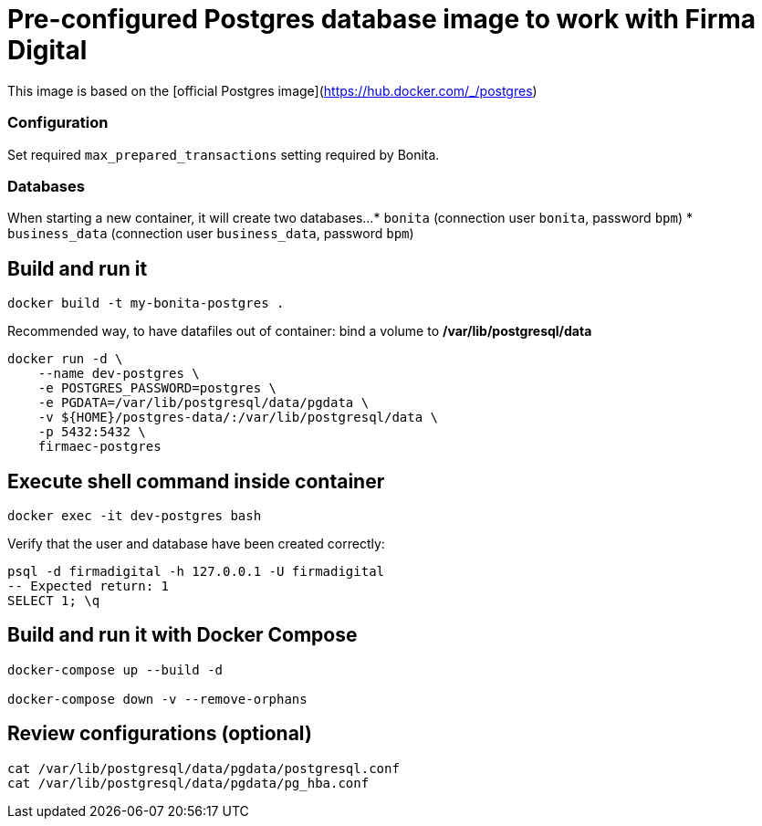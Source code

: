 # Pre-configured Postgres database image to work with Firma Digital

This image is based on the [official Postgres image](https://hub.docker.com/_/postgres)

### Configuration

Set required `max_prepared_transactions` setting required by Bonita.

### Databases

When starting a new container, it will create two databases...
* `bonita` (connection user `bonita`, password `bpm`)
* `business_data` (connection user `business_data`, password `bpm`)


## Build and run it

[source, bash]
----
docker build -t my-bonita-postgres .
----

Recommended way, to have datafiles out of container: bind a volume to **/var/lib/postgresql/data**

[source, bash]
----
docker run -d \
    --name dev-postgres \
    -e POSTGRES_PASSWORD=postgres \
    -e PGDATA=/var/lib/postgresql/data/pgdata \
    -v ${HOME}/postgres-data/:/var/lib/postgresql/data \
    -p 5432:5432 \
    firmaec-postgres
----

## Execute shell command inside container

[source, bash]
----
docker exec -it dev-postgres bash
----

Verify that the user and database have been created correctly:

[source, sql]
----
psql -d firmadigital -h 127.0.0.1 -U firmadigital
-- Expected return: 1
SELECT 1; \q
----

## Build and run it with Docker Compose

[source, bash]
----
docker-compose up --build -d
 
docker-compose down -v --remove-orphans
----


## Review configurations (optional)

[source, bash]
----
cat /var/lib/postgresql/data/pgdata/postgresql.conf
cat /var/lib/postgresql/data/pgdata/pg_hba.conf
----


